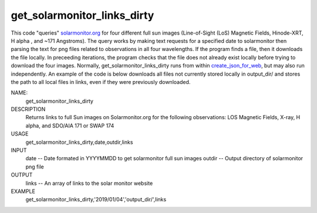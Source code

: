 .. _get_solarmonitor_links_dirty:

get_solarmonitor_links_dirty
============================
This code "queries" `solarmonitor.org <https://www.solarmonitor.org>`_ for four different full sun images 
(Line-of-Sight (LoS) Magnetic Fields, Hinode-XRT, H alpha
, and ~171 Angstroms).
The query works by making text requests for a specified date to solarmonitor then parsing the text for png files related to observations in all four wavelengths.
If the program finds a file, then it downloads the file locally.
In preceeding iterations, the program checks that the file does not already exist locally before trying to download the four images.
Normally, get_solarmonitor_links_dirty runs from within `create_json_for_web <../create_json_for_web/>`_,
but may also run independently.
An example of the code is below downloads all files not currently stored locally in output_dir/ and stores the path to all local files in links, even if they were previously downloaded.


NAME:
   get_solarmonitor_links_dirty

DESCRIPTION
    Returns links to full Sun images on Solarmonitor.org for the following observations: LOS Magnetic Fields, X-ray, H alpha, and SDO/AIA 171 or SWAP 174

USAGE
    get_solarmonitor_links_dirty,date,outdir,links

INPUT
    date -- Date formated in YYYYMMDD to get solarmonitor
    full sun images
    outdir -- Output directory of solarmonitor png file

OUTPUT
    links -- An array of links to the solar monitor website


EXAMPLE
    get_solarmonitor_links_dirty,'2019/01/04','output_dir/',links